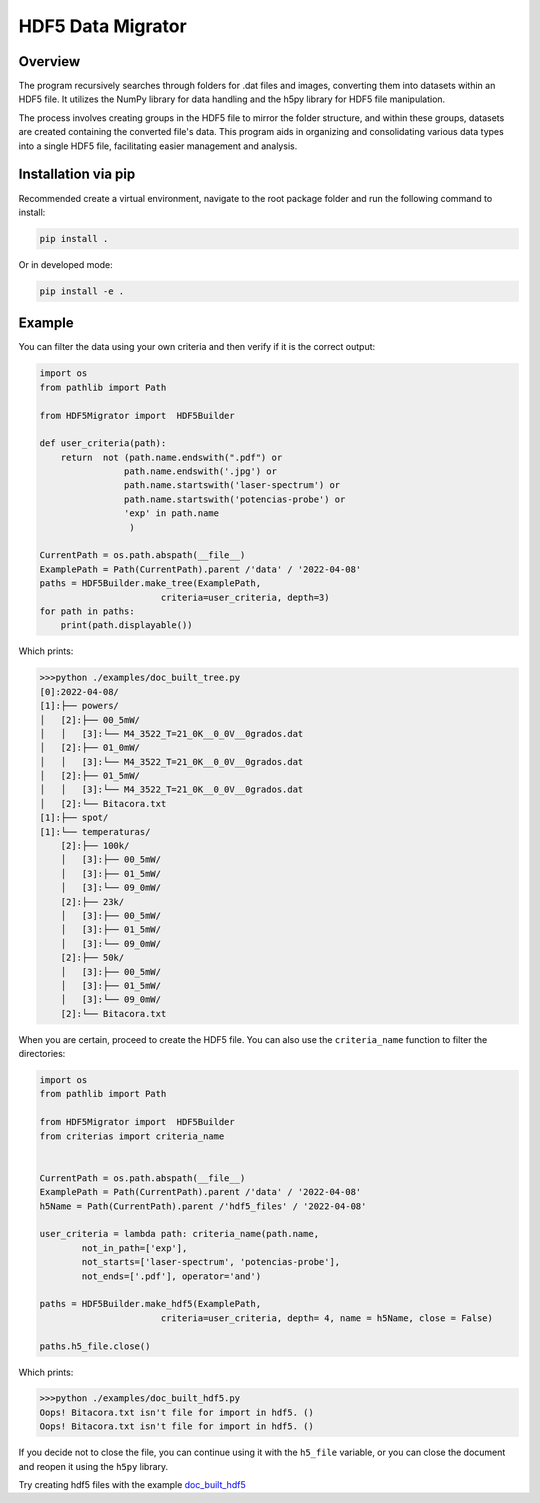 HDF5 Data Migrator
===============================================================================

Overview
_______________________________________________________________________________
The program recursively searches through folders for .dat files and images,
converting them into datasets within an HDF5 file. It utilizes the NumPy
library for data handling and the h5py library for HDF5 file manipulation.

The process involves creating groups in the HDF5 file to mirror the folder
structure, and within these groups, datasets are created containing the
converted file's data. This program aids in organizing and consolidating
various data types into a single HDF5 file, facilitating easier management
and analysis.

Installation via pip
_______________________________________________________________________________
Recommended create a virtual environment, navigate to the root package folder
and run the following command to install:


.. code-block:: bash

    pip install .

Or in developed mode:

.. code-block:: bash

    pip install -e .

Example
_______________________________________________________________________________
You can filter the data using your own criteria and then verify if it is
the correct output:

.. code-block:: python

   import os
   from pathlib import Path
   
   from HDF5Migrator import  HDF5Builder
   
   def user_criteria(path):
       return  not (path.name.endswith(".pdf") or 
                   path.name.endswith('.jpg') or
                   path.name.startswith('laser-spectrum') or 
                   path.name.startswith('potencias-probe') or
                   'exp' in path.name
                    )
   
   CurrentPath = os.path.abspath(__file__)
   ExamplePath = Path(CurrentPath).parent /'data' / '2022-04-08'
   paths = HDF5Builder.make_tree(ExamplePath,
                          criteria=user_criteria, depth=3)
   for path in paths:
       print(path.displayable())

Which prints:

.. code:: text

  >>>python ./examples/doc_built_tree.py
  [0]:2022-04-08/
  [1]:├── powers/
  │   [2]:├── 00_5mW/
  │   │   [3]:└── M4_3522_T=21_0K__0_0V__0grados.dat
  │   [2]:├── 01_0mW/
  │   │   [3]:└── M4_3522_T=21_0K__0_0V__0grados.dat
  │   [2]:├── 01_5mW/
  │   │   [3]:└── M4_3522_T=21_0K__0_0V__0grados.dat
  │   [2]:└── Bitacora.txt
  [1]:├── spot/
  [1]:└── temperaturas/
      [2]:├── 100k/
      │   [3]:├── 00_5mW/
      │   [3]:├── 01_5mW/
      │   [3]:└── 09_0mW/
      [2]:├── 23k/
      │   [3]:├── 00_5mW/
      │   [3]:├── 01_5mW/
      │   [3]:└── 09_0mW/
      [2]:├── 50k/
      │   [3]:├── 00_5mW/
      │   [3]:├── 01_5mW/
      │   [3]:└── 09_0mW/
      [2]:└── Bitacora.txt

When you are certain, proceed to create the HDF5 file. You can also use 
the ``criteria_name`` function to filter the directories:

.. code-block:: python

   import os 
   from pathlib import Path
   
   from HDF5Migrator import  HDF5Builder
   from criterias import criteria_name
   
   
   CurrentPath = os.path.abspath(__file__)
   ExamplePath = Path(CurrentPath).parent /'data' / '2022-04-08'
   h5Name = Path(CurrentPath).parent /'hdf5_files' / '2022-04-08'
   
   user_criteria = lambda path: criteria_name(path.name,
           not_in_path=['exp'],
           not_starts=['laser-spectrum', 'potencias-probe'],
           not_ends=['.pdf'], operator='and')
   
   paths = HDF5Builder.make_hdf5(ExamplePath,
                          criteria=user_criteria, depth= 4, name = h5Name, close = False)
   
   paths.h5_file.close()

Which prints:

.. code:: text

  >>>python ./examples/doc_built_hdf5.py
  Oops! Bitacora.txt isn't file for import in hdf5. ()
  Oops! Bitacora.txt isn't file for import in hdf5. ()

If you decide not to close the file, you can continue using it with the
``h5_file`` variable, or you can close the document and reopen 
it using the ``h5py`` library.

Try creating hdf5 files with the example 
`doc_built_hdf5 <https://github.com/David-HERS/HDF5-Data-Migrator/blob/main/examples/doc_built_hdf5.py>`_
